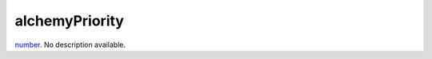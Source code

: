 alchemyPriority
====================================================================================================

`number`_. No description available.

.. _`number`: ../../../lua/type/number.html
